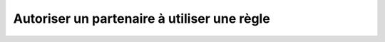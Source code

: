 Autoriser un partenaire à utiliser une règle
============================================

.. http:put:: /api/partners/(string:partner_name)/authorize/(string:rule)

   Authorise le partenaire demandé à utiliser la règle donnée. Donner une permission
   à un partenaire donne automatiquement cette permission à tous les comptes rattachés
   à ce partenaire.

   :reqheader Authorization: Les identifiants de l'utilisateur

   :statuscode 200: La permission a été donnée avec succès
   :statuscode 401: Authentification d'utilisateur invalide
   :statuscode 404: Le partenaire ou la règle demandés n'existent pas


   .. admonition:: Exemple de requête

      .. code-block:: http

         DELETE https://my_waarp_gateway.net/api/partners/waarp_sftp/authorize/rule_1 HTTP/1.1
         Authorization: Basic QWxhZGRpbjpvcGVuIHNlc2FtZQ==

   .. admonition:: Exemple de réponse

      .. code-block:: http

         HTTP/1.1 200 OK
